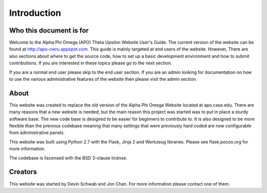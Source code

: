 Introduction
============

Who this document is for
------------------------

Welcome to the Alpha Phi Omega (APO) Theta Upsilon Website User's
Guide. The current version of the website can be found at http://apo-cwru.appspot.com. This guide is mainly targeted at end users
of the website. However, There are also sections about where to get the source code, how to set up a basic development
environment and how to submit contributions.  If you are interested in these topics please go to the next section.

If you are a normal end user please skip to the end user section. If you are an admin looking for documentation
on how to use the various administrative features of the website then please visit the admin section.

About
-----

This website was created to replace the old version of the Alpha Phi Omega Website located at apo.case.edu. There are many reasons that a new website is needed, but the main reason this project was started was to put in place a sturdy software base. The new code base is designed to be easier for beginners to contribute to. It is also designed to be more flexible than the previous codebase meaning that many settings that were previously hard coded are now configurable from administrative panels.

This website was built using Python 2.7 with the Flask, Jinja 2 and Werkzeug libraries. Please see flask.pocoo.org for more information.

The codebase is liscensed with the BSD 3-clause license.

Creators
--------

This website was started by Devin Schwab and Jon Chan. For more information please contact one of them.


